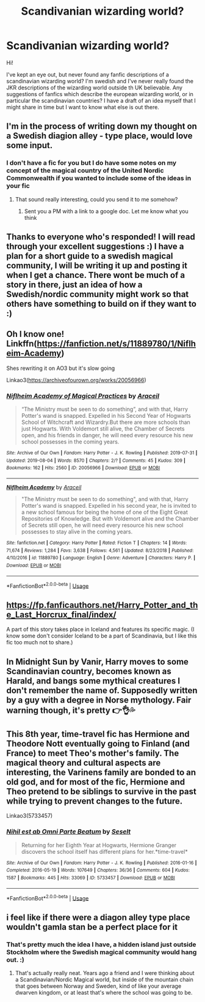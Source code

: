 #+TITLE: Scandivanian wizarding world?

* Scandivanian wizarding world?
:PROPERTIES:
:Author: mintyhype
:Score: 20
:DateUnix: 1578174429.0
:DateShort: 2020-Jan-05
:FlairText: Request
:END:
Hi!

I've kept an eye out, but never found any fanfic descriptions of a scandinavian wizarding world? I'm swedish and I've never really found the JKR descriptions of the wizarding world outside th UK believable. Any suggestions of fanfics which describe the european wizarding world, or in particular the scandinavian countries? I have a draft of an idea myself that I might share in time but I want to know what else is out there.


** I'm in the process of writing down my thought on a Swedish diagion alley - type place, would love some input.
:PROPERTIES:
:Author: mintyhype
:Score: 5
:DateUnix: 1578176704.0
:DateShort: 2020-Jan-05
:END:

*** I don't have a fic for you but I do have some notes on my concept of the magical country of the United Nordic Commonwealth if you wanted to include some of the ideas in your fic
:PROPERTIES:
:Author: Kingsonne
:Score: 1
:DateUnix: 1578258315.0
:DateShort: 2020-Jan-06
:END:

**** That sound really interesting, could you send it to me somehow?
:PROPERTIES:
:Author: mintyhype
:Score: 1
:DateUnix: 1578260228.0
:DateShort: 2020-Jan-06
:END:

***** Sent you a PM with a link to a google doc. Let me know what you think
:PROPERTIES:
:Author: Kingsonne
:Score: 1
:DateUnix: 1578261276.0
:DateShort: 2020-Jan-06
:END:


** Thanks to everyone who's responded! I will read through your excellent suggestions :) I have a plan for a short guide to a swedish magical community, I will be writing it up and posting it when I get a chance. There wont be much of a story in there, just an idea of how a Swedish/nordic community might work so that others have something to build on if they want to :)
:PROPERTIES:
:Author: mintyhype
:Score: 2
:DateUnix: 1578260168.0
:DateShort: 2020-Jan-06
:END:


** Oh I know one! Linkffn([[https://fanfiction.net/s/11889780/1/Niflheim-Academy]])

Shes rewriting it on AO3 but it's slow going

Linkao3([[https://archiveofourown.org/works/20056966]])
:PROPERTIES:
:Author: LiriStorm
:Score: 1
:DateUnix: 1578209863.0
:DateShort: 2020-Jan-05
:END:

*** [[https://archiveofourown.org/works/20056966][*/Niflheim Academy of Magical Practices/*]] by [[https://www.archiveofourown.org/users/Araceil/pseuds/Araceil][/Araceil/]]

#+begin_quote
  “The Ministry must be seen to do something”, and with that, Harry Potter's wand is snapped. Expelled in his Second Year of Hogwarts School of Witchcraft and Wizardry.But there are more schools than just Hogwarts. With Voldemort still alive, the Chamber of Secrets open, and his friends in danger, he will need every resource his new school possesses in the coming years.
#+end_quote

^{/Site/:} ^{Archive} ^{of} ^{Our} ^{Own} ^{*|*} ^{/Fandom/:} ^{Harry} ^{Potter} ^{-} ^{J.} ^{K.} ^{Rowling} ^{*|*} ^{/Published/:} ^{2019-07-31} ^{*|*} ^{/Updated/:} ^{2019-08-04} ^{*|*} ^{/Words/:} ^{8570} ^{*|*} ^{/Chapters/:} ^{2/?} ^{*|*} ^{/Comments/:} ^{45} ^{*|*} ^{/Kudos/:} ^{309} ^{*|*} ^{/Bookmarks/:} ^{162} ^{*|*} ^{/Hits/:} ^{2560} ^{*|*} ^{/ID/:} ^{20056966} ^{*|*} ^{/Download/:} ^{[[https://archiveofourown.org/downloads/20056966/Niflheim%20Academy%20of.epub?updated_at=1564944507][EPUB]]} ^{or} ^{[[https://archiveofourown.org/downloads/20056966/Niflheim%20Academy%20of.mobi?updated_at=1564944507][MOBI]]}

--------------

[[https://www.fanfiction.net/s/11889780/1/][*/Niflheim Academy/*]] by [[https://www.fanfiction.net/u/241121/Araceil][/Araceil/]]

#+begin_quote
  "The Ministry must be seen to do something", and with that, Harry Potter's wand is snapped. Expelled in his second year, he is invited to a new school famous for being the home of one of the Eight Great Repositories of Knowledge. But with Voldemort alive and the Chamber of Secrets still open, he will need every resource his new school possesses to stay alive in the coming years.
#+end_quote

^{/Site/:} ^{fanfiction.net} ^{*|*} ^{/Category/:} ^{Harry} ^{Potter} ^{*|*} ^{/Rated/:} ^{Fiction} ^{T} ^{*|*} ^{/Chapters/:} ^{14} ^{*|*} ^{/Words/:} ^{71,674} ^{*|*} ^{/Reviews/:} ^{1,284} ^{*|*} ^{/Favs/:} ^{3,638} ^{*|*} ^{/Follows/:} ^{4,561} ^{*|*} ^{/Updated/:} ^{8/23/2018} ^{*|*} ^{/Published/:} ^{4/10/2016} ^{*|*} ^{/id/:} ^{11889780} ^{*|*} ^{/Language/:} ^{English} ^{*|*} ^{/Genre/:} ^{Adventure} ^{*|*} ^{/Characters/:} ^{Harry} ^{P.} ^{*|*} ^{/Download/:} ^{[[http://www.ff2ebook.com/old/ffn-bot/index.php?id=11889780&source=ff&filetype=epub][EPUB]]} ^{or} ^{[[http://www.ff2ebook.com/old/ffn-bot/index.php?id=11889780&source=ff&filetype=mobi][MOBI]]}

--------------

*FanfictionBot*^{2.0.0-beta} | [[https://github.com/tusing/reddit-ffn-bot/wiki/Usage][Usage]]
:PROPERTIES:
:Author: FanfictionBot
:Score: 2
:DateUnix: 1578209889.0
:DateShort: 2020-Jan-05
:END:


** [[https://fp.fanficauthors.net/Harry_Potter_and_the_Last_Horcrux_final/index/]]

A part of this story takes place in Iceland and features its specific magic. (I know some don't consider Iceland to be a part of Scandinavia, but I like this fic too much not to share.)
:PROPERTIES:
:Author: deirox
:Score: 1
:DateUnix: 1578232365.0
:DateShort: 2020-Jan-05
:END:


** In Midnight Sun by Vanir, Harry moves to some Scandinavian country, becomes known as Harald, and bangs some mythical creatures I don't remember the name of. Supposedly written by a guy with a degree in Norse mythology. Fair warning though, it's pretty 👉👌💦
:PROPERTIES:
:Author: rek-lama
:Score: 1
:DateUnix: 1578232667.0
:DateShort: 2020-Jan-05
:END:


** This 8th year, time-travel fic has Hermione and Theodore Nott eventually going to Finland (and France) to meet Theo's mother's family. The magical theory and cultural aspects are interesting, the Varinens family are bonded to an old god, and for most of the fic, Hermione and Theo pretend to be siblings to survive in the past while trying to prevent changes to the future.

Linkao3(5733457)
:PROPERTIES:
:Author: alephnumber
:Score: 1
:DateUnix: 1578243482.0
:DateShort: 2020-Jan-05
:END:

*** [[https://archiveofourown.org/works/5733457][*/Nihil est ab Omni Parte Beatum/*]] by [[https://www.archiveofourown.org/users/Seselt/pseuds/Seselt][/Seselt/]]

#+begin_quote
  Returning for her Eighth Year at Hogwarts, Hermione Granger discovers the school itself has different plans for her.*time-travel*
#+end_quote

^{/Site/:} ^{Archive} ^{of} ^{Our} ^{Own} ^{*|*} ^{/Fandom/:} ^{Harry} ^{Potter} ^{-} ^{J.} ^{K.} ^{Rowling} ^{*|*} ^{/Published/:} ^{2016-01-16} ^{*|*} ^{/Completed/:} ^{2016-05-19} ^{*|*} ^{/Words/:} ^{107649} ^{*|*} ^{/Chapters/:} ^{36/36} ^{*|*} ^{/Comments/:} ^{604} ^{*|*} ^{/Kudos/:} ^{1587} ^{*|*} ^{/Bookmarks/:} ^{445} ^{*|*} ^{/Hits/:} ^{33069} ^{*|*} ^{/ID/:} ^{5733457} ^{*|*} ^{/Download/:} ^{[[https://archiveofourown.org/downloads/5733457/Nihil%20est%20ab%20Omni%20Parte.epub?updated_at=1570075284][EPUB]]} ^{or} ^{[[https://archiveofourown.org/downloads/5733457/Nihil%20est%20ab%20Omni%20Parte.mobi?updated_at=1570075284][MOBI]]}

--------------

*FanfictionBot*^{2.0.0-beta} | [[https://github.com/tusing/reddit-ffn-bot/wiki/Usage][Usage]]
:PROPERTIES:
:Author: FanfictionBot
:Score: 2
:DateUnix: 1578243497.0
:DateShort: 2020-Jan-05
:END:


** i feel like if there were a diagon alley type place wouldn't gamla stan be a perfect place for it
:PROPERTIES:
:Score: 1
:DateUnix: 1578254118.0
:DateShort: 2020-Jan-05
:END:

*** That's pretty much the idea I have, a hidden island just outside Stockholm where the Swedish magical community would hang out. :)
:PROPERTIES:
:Author: mintyhype
:Score: 3
:DateUnix: 1578259858.0
:DateShort: 2020-Jan-06
:END:

**** That's actually really neat. Years ago a friend and I were thinking about a Scandinavian/Nordic Magical world, but inside of the mountain chain that goes between Norway and Sweden, kind of like your average dwarven kingdom, or at least that's where the school was going to be.
:PROPERTIES:
:Author: snidget351
:Score: 1
:DateUnix: 1578329774.0
:DateShort: 2020-Jan-06
:END:
